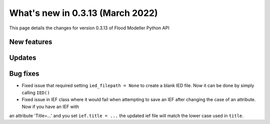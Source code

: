 ************************************
What's new in 0.3.13 (March 2022)
************************************

This page details the changes for version 0.3.13 of Flood Modeller Python API

New features
--------------

Updates
--------------


Bug fixes
--------------
- Fixed issue that required setting ``ied_filepath = None`` to create a blank IED file. Now it can be done by simply calling ``IED()``
- Fixed issue in IEF class where it would fail when attempting to save an IEF after changing the case of an attribute. Now if you have an IEF with
an attribute 'Title=...' and you set ``ief.title = ...`` the updated ief file will match the lower case used in ``title``.